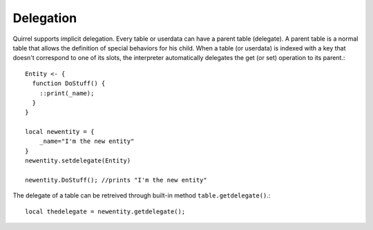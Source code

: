 .. _delegation:


========================
Delegation
========================

.. index::
    single: Delegation

Quirrel supports implicit delegation. Every table or userdata can have a parent table
(delegate). A parent table is a normal table that allows the definition of special behaviors
for his child.
When a table (or userdata) is indexed with a key that doesn't correspond to one of its
slots, the interpreter automatically delegates the get (or set) operation to its parent.::

    Entity <- {
      function DoStuff() {
        ::print(_name);
      }
    }

    local newentity = {
        _name="I'm the new entity"
    }
    newentity.setdelegate(Entity)

    newentity.DoStuff(); //prints "I'm the new entity"

The delegate of a table can be retreived through built-in method ``table.getdelegate()``.::

    local thedelegate = newentity.getdelegate();

